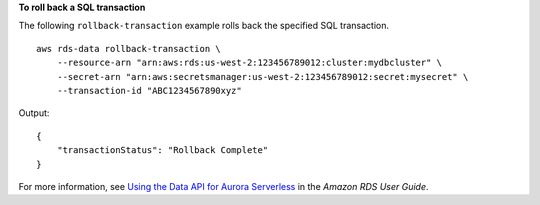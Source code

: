 **To roll back a SQL transaction**

The following ``rollback-transaction`` example rolls back the specified SQL transaction. ::

    aws rds-data rollback-transaction \
        --resource-arn "arn:aws:rds:us-west-2:123456789012:cluster:mydbcluster" \
        --secret-arn "arn:aws:secretsmanager:us-west-2:123456789012:secret:mysecret" \
        --transaction-id "ABC1234567890xyz"

Output::

    {
        "transactionStatus": "Rollback Complete"
    }

For more information, see `Using the Data API for Aurora Serverless <https://docs.aws.amazon.com/AmazonRDS/latest/AuroraUserGuide/data-api.html>`__ in the *Amazon RDS User Guide*.

